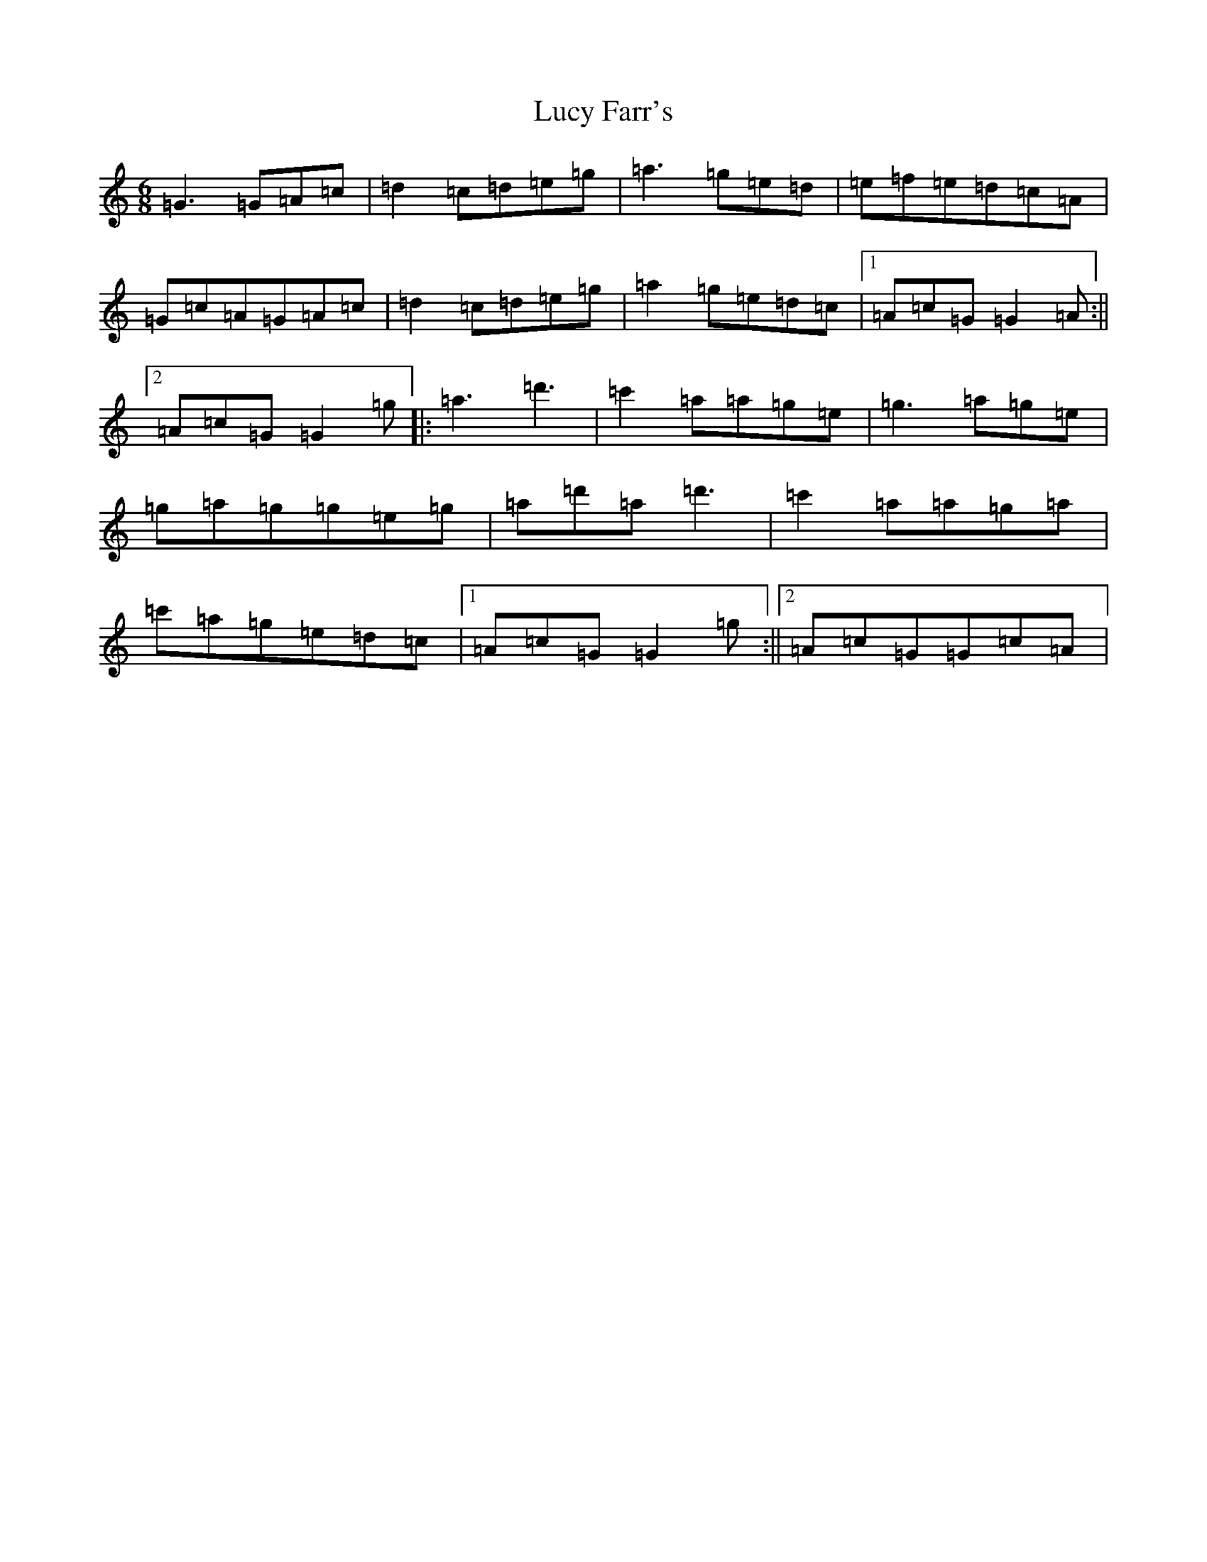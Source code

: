 X: 12926
T: Lucy Farr's
S: https://thesession.org/tunes/3896#setting24400
Z: A Major
R: jig
M: 6/8
L: 1/8
K: C Major
=G3=G=A=c|=d2=c=d=e=g|=a3=g=e=d|=e=f=e=d=c=A|=G=c=A=G=A=c|=d2=c=d=e=g|=a2=g=e=d=c|1=A=c=G=G2=A:||2=A=c=G=G2=g|:=a3=d'3|=c'2=a=a=g=e|=g3=a=g=e|=g=a=g=g=e=g|=a=d'=a=d'3|=c'2=a=a=g=a|=c'=a=g=e=d=c|1=A=c=G=G2=g:||2=A=c=G=G=c=A|